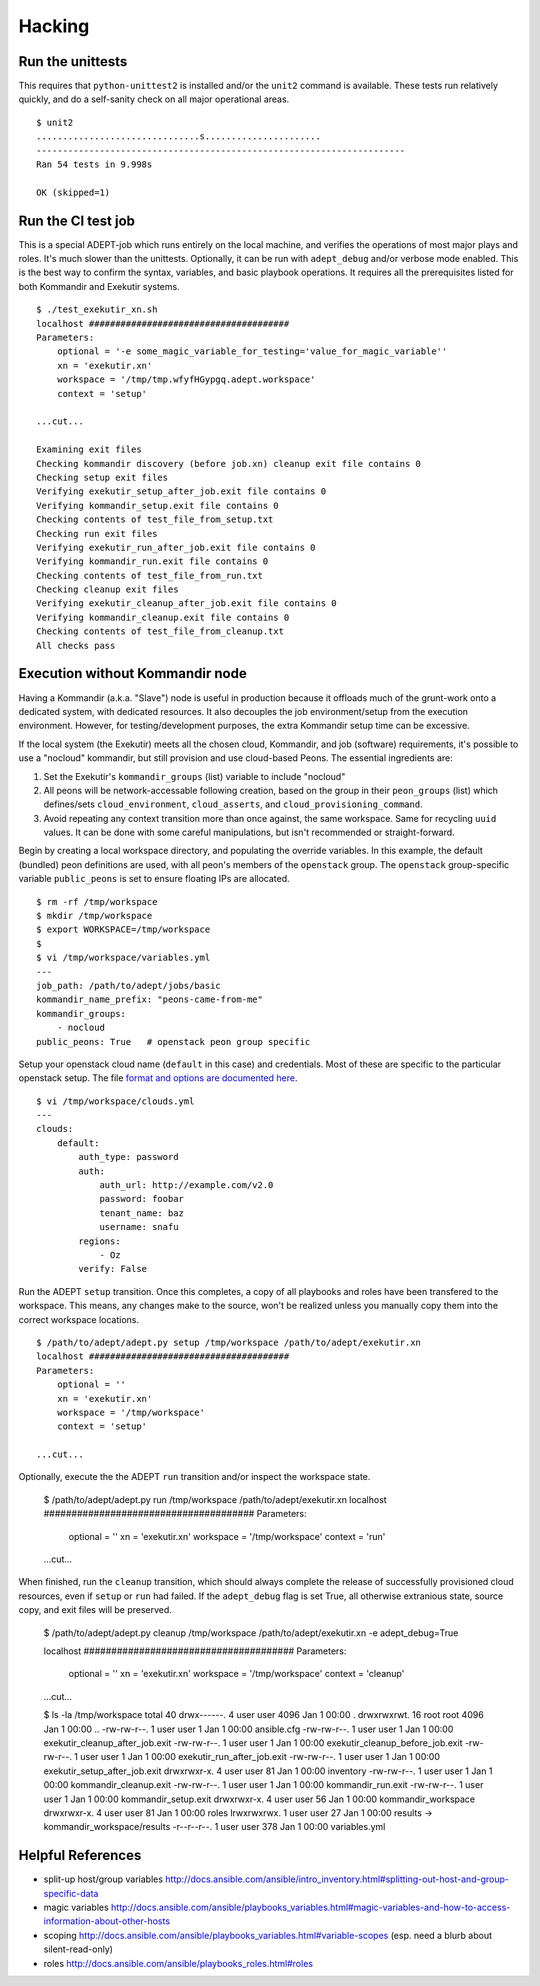 Hacking
===========

Run the unittests
-------------------

This requires that ``python-unittest2`` is installed and/or
the ``unit2`` command is available.  These tests run relatively 
quickly, and do a self-sanity check on all major operational areas.

::

    $ unit2
    ...............................s......................
    ----------------------------------------------------------------------
    Ran 54 tests in 9.998s

    OK (skipped=1)


Run the CI test job
--------------------

This is a special ADEPT-job which runs entirely on the local machine,
and verifies the operations of most major plays and roles. It's much
slower than the unittests.  Optionally, it can be run with ``adept_debug``
and/or verbose mode enabled.  This is the best way to confirm the syntax,
variables, and basic playbook operations.  It requires all the prerequisites
listed for both Kommandir and Exekutir systems.

::

    $ ./test_exekutir_xn.sh
    localhost ######################################
    Parameters:
        optional = '-e some_magic_variable_for_testing='value_for_magic_variable''
        xn = 'exekutir.xn'
        workspace = '/tmp/tmp.wfyfHGypgq.adept.workspace'
        context = 'setup'

    ...cut...

    Examining exit files
    Checking kommandir discovery (before job.xn) cleanup exit file contains 0
    Checking setup exit files
    Verifying exekutir_setup_after_job.exit file contains 0
    Verifying kommandir_setup.exit file contains 0
    Checking contents of test_file_from_setup.txt
    Checking run exit files
    Verifying exekutir_run_after_job.exit file contains 0
    Verifying kommandir_run.exit file contains 0
    Checking contents of test_file_from_run.txt
    Checking cleanup exit files
    Verifying exekutir_cleanup_after_job.exit file contains 0
    Verifying kommandir_cleanup.exit file contains 0
    Checking contents of test_file_from_cleanup.txt
    All checks pass


Execution without Kommandir node 
---------------------------------

Having a Kommandir (a.k.a. "Slave") node is useful in production because it offloads
much of the grunt-work onto a dedicated system, with dedicated resources.  It also
decouples the job environment/setup from the execution environment.  However,
for testing/development purposes, the extra Kommandir setup time can be excessive.

If the local system (the Exekutir) meets all the chosen cloud, Kommandir, and job
(software) requirements, it's possible to use a "nocloud" kommandir, but still
provision and use cloud-based Peons.  The essential ingredients are:

#. Set the Exekutir's ``kommandir_groups`` (list) variable to include "nocloud"
#. All peons will be network-accessable following creation, based on
   the group in their ``peon_groups`` (list) which defines/sets
   ``cloud_environment``, ``cloud_asserts``, and ``cloud_provisioning_command``.
#. Avoid repeating any context transition more than once against, the same
   workspace.  Same for recycling ``uuid`` values.  It can be done with
   some careful manipulations, but isn't recommended or straight-forward.

Begin by creating a local workspace directory, and populating the override variables.
In this example, the default (bundled) peon definitions are used, with all
peon's members of the ``openstack`` group.  The ``openstack`` group-specific
variable ``public_peons`` is set to ensure floating IPs are allocated. 

::

    $ rm -rf /tmp/workspace
    $ mkdir /tmp/workspace
    $ export WORKSPACE=/tmp/workspace
    $
    $ vi /tmp/workspace/variables.yml
    ---
    job_path: /path/to/adept/jobs/basic
    kommandir_name_prefix: "peons-came-from-me"
    kommandir_groups:
        - nocloud
    public_peons: True   # openstack peon group specific

Setup your openstack cloud name (``default`` in this case) and credentials.
Most of these are specific to the particular openstack setup.  The file
`format and options are documented here`_.

::

    $ vi /tmp/workspace/clouds.yml
    ---
    clouds:
        default:
            auth_type: password
            auth:
                auth_url: http://example.com/v2.0
                password: foobar
                tenant_name: baz
                username: snafu
            regions:
                - Oz
            verify: False

.. _`format and options are documented here`: https://docs.openstack.org/developer/os-client-config/

Run the ADEPT ``setup`` transition.  Once this completes, a copy of all playbooks
and roles have been transfered to the workspace.  This means, any changes make
to the source, won't be realized unless you manually copy them into the correct
workspace locations.

::

    $ /path/to/adept/adept.py setup /tmp/workspace /path/to/adept/exekutir.xn
    localhost ######################################
    Parameters:
        optional = ''
        xn = 'exekutir.xn'
        workspace = '/tmp/workspace'
        context = 'setup'

    ...cut...

Optionally, execute the the ADEPT ``run`` transition and/or inspect the workspace state.

    $ /path/to/adept/adept.py run /tmp/workspace /path/to/adept/exekutir.xn
    localhost ######################################
    Parameters:
        optional = ''
        xn = 'exekutir.xn'
        workspace = '/tmp/workspace'
        context = 'run'

    ...cut...

When finished, run the ``cleanup`` transition, which should always complete
the release of successfully provisioned cloud resources, even if ``setup``
or ``run`` had failed.  If the ``adept_debug`` flag is set True,
all otherwise extranious state, source copy, and exit files will be preserved.

    $ /path/to/adept/adept.py cleanup /tmp/workspace /path/to/adept/exekutir.xn \
    -e adept_debug=True

    localhost ######################################
    Parameters:
        optional = ''
        xn = 'exekutir.xn'
        workspace = '/tmp/workspace'
        context = 'cleanup'

    ...cut...

    $ ls -la /tmp/workspace
    total 40
    drwx------.  4 user user 4096 Jan  1 00:00 .
    drwxrwxrwt. 16 root root 4096 Jan  1 00:00 ..
    -rw-rw-r--.  1 user user    1 Jan  1 00:00 ansible.cfg
    -rw-rw-r--.  1 user user    1 Jan  1 00:00 exekutir_cleanup_after_job.exit
    -rw-rw-r--.  1 user user    1 Jan  1 00:00 exekutir_cleanup_before_job.exit
    -rw-rw-r--.  1 user user    1 Jan  1 00:00 exekutir_run_after_job.exit
    -rw-rw-r--.  1 user user    1 Jan  1 00:00 exekutir_setup_after_job.exit
    drwxrwxr-x.  4 user user   81 Jan  1 00:00 inventory
    -rw-rw-r--.  1 user user    1 Jan  1 00:00 kommandir_cleanup.exit
    -rw-rw-r--.  1 user user    1 Jan  1 00:00 kommandir_run.exit
    -rw-rw-r--.  1 user user    1 Jan  1 00:00 kommandir_setup.exit
    drwxrwxr-x.  4 user user   56 Jan  1 00:00 kommandir_workspace
    drwxrwxr-x.  4 user user   81 Jan  1 00:00 roles
    lrwxrwxrwx.  1 user user   27 Jan  1 00:00 results -> kommandir_workspace/results
    -r--r--r--.  1 user user  378 Jan  1 00:00 variables.yml


Helpful References
------------------------

*  split-up host/group variables http://docs.ansible.com/ansible/intro_inventory.html#splitting-out-host-and-group-specific-data
*  magic variables http://docs.ansible.com/ansible/playbooks_variables.html#magic-variables-and-how-to-access-information-about-other-hosts
*  scoping http://docs.ansible.com/ansible/playbooks_variables.html#variable-scopes (esp. need a blurb about silent-read-only)
*  roles http://docs.ansible.com/ansible/playbooks_roles.html#roles
